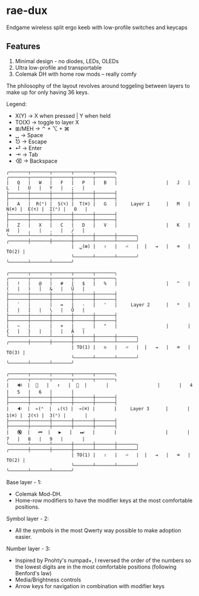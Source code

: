 * rae-dux
Endgame wireless split ergo keeb with low-profile switches and keycaps
[[https://i.imgur.com/C1xyFh3.png]]

** Features
1. Minimal design - no diodes, LEDs, OLEDs
2. Ultra low-profile and transportable
3. Colemak DH with home row mods -- really comfy

The philosophy of the layout revolves around toggeling between layers to make up for only having 36 keys.

Legend:
- X(Y) -> X when pressed | Y when held
- TO(X) -> toggle to layer X
- ⊞/MEH -> ⌃ + ⌥ + ⌘
- ␣ -> Space
- ⎋ -> Escape
- ⏎ -> Enter
- ⇥ -> Tab
- ⌫ -> Backspace

#+begin_example
╭───────┬───────┬───────┬───────┬───────╮                  ╭───────┬───────┬───────┬───────┬───────╮
|   Q   |   W   |   F   |   P   |   B   |                  |   J   |   L   |   U   |   Y   |   ;   |
├───────┼───────┼───────┼───────┼───────┤                  ├───────┼───────┼───────┼───────┼───────┤
|   A   |  R(⌃) |  S(⌥) |  T(⌘) |   G   |     Layer 1      |   M   |  N(⌘) |  E(⌥) |  I(⌃) |   O   |
├───────┼───────┼───────┼───────┼───────┤                  ├───────┼───────┼───────┼───────┼───────┤
|   Z   |   X   |   C   |   D   |   V   |                  |   K   |   H   |   ,   |   .   |   /   |
╰───────┴───────┴───────┼───────┼───────┼───────╮  ╭───────┼───────┼───────┼───────┴───────┴───────╯
                        |  ␣(⊞) |   ⇧   |   ⏎   |  |   ⇥   |   ⌫   | TO(2) |
                        ╰───────┴───────┴───────╯  ╰───────┴───────┴───────╯

╭───────┬───────┬───────┬───────┬───────╮                  ╭───────┬───────┬───────┬───────┬───────╮
|   !   |   @   |   #   |   $   |   %   |                  |   ^   |   (   |   )   |   &   |   Ü   |
├───────┼───────┼───────┼───────┼───────┤                  ├───────┼───────┼───────┼───────┼───────┤
|   `   |       |   =   |   -   |   '   |     Layer 2      |   *   |   [   |   ]   |   \   |   Ö   |
├───────┼───────┼───────┼───────┼───────┤                  ├───────┼───────┼───────┼───────┼───────┤
|   ~   |       |   +   |   _   |   "   |                  |       |   {   |   }   |   |   |   Ä   |
╰───────┴───────┴───────┼───────┼───────┼───────╮  ╭───────┼───────┼───────┼───────┴───────┴───────╯
                        | TO(1) |   ⎋   |   ⏎   |  |   ⇥   |   ⌫   | TO(3) |
                        ╰───────┴───────┴───────╯  ╰───────┴───────┴───────╯

╭───────┬───────┬───────┬───────┬───────╮                  ╭───────┬───────┬───────┬───────┬───────╮
|   🔊  |  🔅   |   ↑   |  🔆  |       |                  |       |   4   |   5   |   6   |       |
├───────┼───────┼───────┼───────┼───────┤                  ├───────┼───────┼───────┼───────┼───────┤
|   🔉  |  ←(⌃  |  ↓(⌥) |  →(⌘) |       |     Layer 3      |       |  1(⌘) |  2(⌥) |  3(⌃) |       |
├───────┼───────┼───────┼───────┼───────┤                  ├───────┼───────┼───────┼───────┼───────┤
|   🔇  |   ⏮  |   ▶   |   ⏭   |       |                  |       |   7   |   8   |   9   |       |
╰───────┴───────┴───────┼───────┼───────┼───────╮  ╭───────┼───────┼───────┼───────┴───────┴───────╯
                        | TO(1) |   ⇧   |   ⏎   |  |   ⇥   |   ⌫   | TO(2) |
                        ╰───────┴───────┴───────╯  ╰───────┴───────┴───────╯
#+end_example

Base layer - 1:
- Colemak Mod-DH.
- Home-row modifiers to have the modifier keys at the most comfortable positions.

Symbol layer - 2:
- All the symbols in the most Qwerty way possible to make adoption easier.

Number layer - 3:
- Inspired by Pnohty's numpad+, I reversed the order of the numbers so the lowest digits are in the most comfortable positions (following Benford's law)
- Media/Brightness controls
- Arrow keys for navigation in combination with modifier keys

